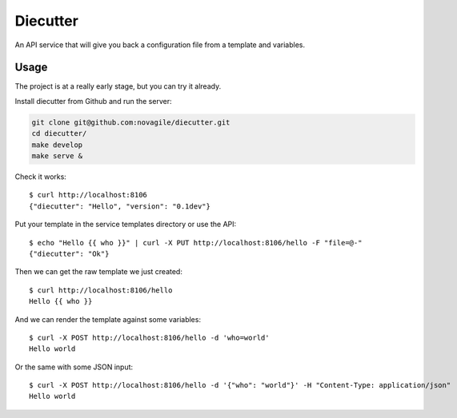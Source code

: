 #########
Diecutter
#########

An API service that will give you back a configuration file from a template and variables.


*****
Usage
*****

The project is at a really early stage, but you can try it already.

Install diecutter from Github and run the server:

.. code-block:: sh

   git clone git@github.com:novagile/diecutter.git
   cd diecutter/
   make develop
   make serve &

Check it works::

    $ curl http://localhost:8106
    {"diecutter": "Hello", "version": "0.1dev"}

Put your template in the service templates directory or use the API::

    $ echo "Hello {{ who }}" | curl -X PUT http://localhost:8106/hello -F "file=@-"
    {"diecutter": "Ok"}

Then we can get the raw template we just created::

    $ curl http://localhost:8106/hello
    Hello {{ who }}

And we can render the template against some variables::

    $ curl -X POST http://localhost:8106/hello -d 'who=world'
    Hello world

Or the same with some JSON input::

    $ curl -X POST http://localhost:8106/hello -d '{"who": "world"}' -H "Content-Type: application/json"
    Hello world
